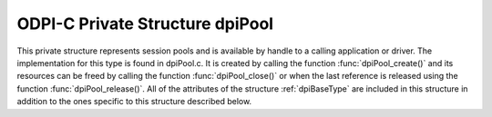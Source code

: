 .. _dpiPool:

ODPI-C Private Structure dpiPool
--------------------------------

This private structure represents session pools and is available by handle to a
calling application or driver. The implementation for this type is found in
dpiPool.c.  It is created by calling the function :func:`dpiPool_create()` and
its resources can be freed by calling the function :func:`dpiPool_close()` or
when the last reference is released using the function
:func:`dpiPool_release()`. All of the attributes of the structure
:ref:`dpiBaseType` are included in this structure in addition to the ones
specific to this structure described below.

.. member:: OCISPool \*dpiPool.handle

    Specifies the OCI session pool handle.

.. member:: const char \*dpiPool.name

    Specifies the name of the pool as a byte string in the encoding for CHAR
    data. This name is used by OCI when acquiring connections from the session
    pool.

.. member:: uint32_t dpiPool.nameLength

    Specifies the length of the :member:`dpiPool.name` member, in bytes.

.. member:: int dpiPool.pingInterval

    Specifies the number of seconds since a connection has last been used
    before a ping will be performed to verify that the connection is still
    valid. A negative value disables this check. The value is ignored in
    clients 12.2 and later since a much faster internal check is done by the
    Oracle client.

.. member:: int dpiPool.pingTimeout

    Specifies the number of milliseconds to wait when performing a ping to
    verify the connection is still valid before the connection is considered
    invalid and is dropped. This value is ignored in clients 12.2 and later
    since a much faster internal check is done by the Oracle client.

.. member:: int dpiPool.homogeneous

    Specifies whether the pool is homogeneous (1) or not (0). In a homogeneous
    pool all connections use the same credentials whereas in a heterogeneous
    pool other credentials are permitted.

.. member:: int dpiPool.externalAuth

    Specifies whether external authentication should be used to create the
    sessions in the pool (1) or not (0). If this value is 0, the user name and
    password values must be specified in the call to :func:`dpiPool_create()`;
    otherwise, the user name and password values must be zero length or NULL.

